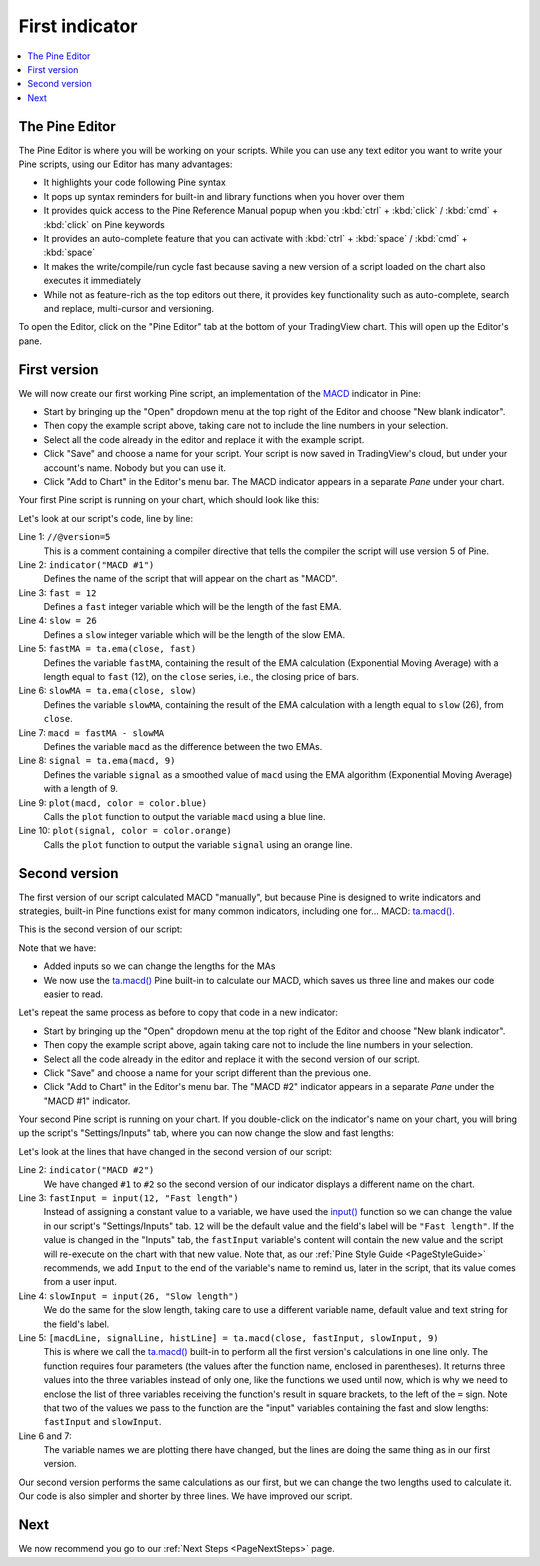 .. _PageFirstIndicator:

First indicator
===============

.. contents:: :local:
    :depth: 3

The Pine Editor
---------------

The Pine Editor is where you will be working on your scripts. While you can use any text editor you want to write your Pine scripts,
using our Editor has many advantages:

- It highlights your code following Pine syntax
- It pops up syntax reminders for built-in and library functions when you hover over them
- It provides quick access to the Pine Reference Manual popup when you :kbd:`ctrl` + :kbd:`click` / :kbd:`cmd` + :kbd:`click` on Pine keywords
- It provides an auto-complete feature that you can activate with :kbd:`ctrl` + :kbd:`space` / :kbd:`cmd` + :kbd:`space`
- It makes the write/compile/run cycle fast because saving a new version of a script loaded on the chart also executes it immediately
- While not as feature-rich as the top editors out there, it provides key functionality such as auto-complete, search and replace, multi-cursor and versioning.

To open the Editor, click on the "Pine Editor" tab at the bottom of your TradingView chart. This will open up the Editor's pane.



First version
-------------

We will now create our first working Pine script, an implementation of the
`MACD <https://www.tradingview.com/support/solutions/43000502344-macd-moving-average-convergence-divergence/>`__ indicator in Pine:

.. code-block:: pine
    :linenos:

    //@version=5
    indicator("MACD #1")
    fast = 12
    slow = 26
    fastMA = ta.ema(close, fast)
    slowMA = ta.ema(close, slow)
    macd = fastMA - slowMA
    signal = ta.ema(macd, 9)
    plot(macd, color = color.blue)
    plot(signal, color = color.orange)

- Start by bringing up the "Open" dropdown menu at the top right of the Editor and choose "New blank indicator". 
- Then copy the example script above, taking care not to include the line numbers in your selection. 
- Select all the code already in the editor and replace it with the example script. 
- Click "Save" and choose a name for your script. Your script is now saved in TradingView's cloud, but under your account's name. Nobody but you can use it.
- Click "Add to Chart" in the Editor's menu bar. The MACD indicator appears in a separate *Pane* under your chart.

Your first Pine script is running on your chart, which should look like this:

.. image:: images/FirstIndicator-Version1.png

Let's look at our script's code, line by line:

Line 1: ``//@version=5``
    This is a comment containing a compiler directive that tells the compiler the script will use version 5 of Pine.
Line 2: ``indicator("MACD #1")``
    Defines the name of the script that will appear on the chart as "MACD".
Line 3: ``fast = 12``
    Defines a ``fast`` integer variable which will be the length of the fast EMA.
Line 4: ``slow = 26``
    Defines a ``slow`` integer variable which will be the length of the slow EMA.
Line 5: ``fastMA = ta.ema(close, fast)``
    Defines the variable ``fastMA``, containing the result of the
    EMA calculation (Exponential Moving Average) with a length equal
    to ``fast`` (12), on the ``close`` series, i.e., the closing price of bars.
Line 6: ``slowMA = ta.ema(close, slow)``
    Defines the variable ``slowMA``, containing the result of the
    EMA calculation with a length equal to ``slow`` (26), from ``close``.
Line 7: ``macd = fastMA - slowMA``
    Defines the variable ``macd`` as the difference between the two EMAs.
Line 8: ``signal = ta.ema(macd, 9)``
    Defines the variable ``signal`` as a smoothed value of
    ``macd`` using the EMA algorithm (Exponential Moving Average) with
    a length of 9.
Line 9: ``plot(macd, color = color.blue)``
    Calls the ``plot`` function to output the variable ``macd`` using a blue line.
Line 10: ``plot(signal, color = color.orange)``
    Calls the ``plot`` function to output the variable ``signal`` using an orange line.


Second version
--------------

The first version of our script calculated MACD "manually", but because Pine is designed to write indicators and strategies,
built-in Pine functions exist for many common indicators, including one for... MACD: `ta.macd() <https://www.tradingview.com/pine-script-reference/v5/#fun_ta{dot}macd>`__.

This is the second version of our script:

.. code-block:: pine
    :linenos:

    //@version=5
    indicator("MACD #2")
    fastInput = input(12, "Fast length")
    slowInput = input(26, "Slow length")
    [macdLine, signalLine, histLine] = ta.macd(close, fastInput, slowInput, 9)
    plot(macdLine, color = color.blue)
    plot(signalLine, color = color.orange)

Note that we have:

- Added inputs so we can change the lengths for the MAs
- We now use the `ta.macd() <https://www.tradingview.com/pine-script-reference/v5/#fun_ta{dot}macd>`__ 
  Pine built-in to calculate our MACD, which saves us three line and makes our code easier to read.

Let's repeat the same process as before to copy that code in a new indicator:

- Start by bringing up the "Open" dropdown menu at the top right of the Editor and choose "New blank indicator". 
- Then copy the example script above, again taking care not to include the line numbers in your selection. 
- Select all the code already in the editor and replace it with the second version of our script. 
- Click "Save" and choose a name for your script different than the previous one.
- Click "Add to Chart" in the Editor's menu bar. The "MACD #2" indicator appears in a separate *Pane* under the "MACD #1" indicator.

Your second Pine script is running on your chart. If you double-click on the indicator's name on your chart, 
you will bring up the script's "Settings/Inputs" tab, where you can now change the slow and fast lengths:

.. image:: images/FirstIndicator-Version2.png

Let's look at the lines that have changed in the second version of our script:

Line 2: ``indicator("MACD #2")``
    We have changed ``#1`` to ``#2`` so the second version of our indicator displays a different name on the chart.
Line 3: ``fastInput = input(12, "Fast length")``
    Instead of assigning a constant value to a variable, we have used the `input() <https://www.tradingview.com/pine-script-reference/v5/#fun_input>`__ 
    function so we can change the value in our script's "Settings/Inputs" tab. ``12`` will be the default value and the field's label will be ``"Fast length"``.
    If the value is changed in the "Inputs" tab, the ``fastInput`` variable's content will contain the new value and the script will re-execute on the chart with that new value.
    Note that, as our :ref:`Pine Style Guide <PageStyleGuide>` recommends, we add ``Input`` to the end of the variable's name to remind us, later in the script,
    that its value comes from a user input.
Line 4: ``slowInput = input(26, "Slow length")``
    We do the same for the slow length, taking care to use a different variable name, default value and text string for the field's label.
Line 5: ``[macdLine, signalLine, histLine] = ta.macd(close, fastInput, slowInput, 9)``
    This is where we call the `ta.macd() <https://www.tradingview.com/pine-script-reference/v5/#fun_ta{dot}macd>`__ built-in to 
    perform all the first version's calculations in one line only. The function requires four parameters (the values after the function name, enclosed in parentheses).
    It returns three values into the three variables instead of only one, like the functions we used until now, which is why we need to enclose the list of three 
    variables receiving the function's result in square brackets, to the left of the ``=`` sign.
    Note that two of the values we pass to the function are the "input" variables containing the fast and slow lengths: ``fastInput`` and ``slowInput``.
Line 6 and 7:
    The variable names we are plotting there have changed, but the lines are doing the same thing as in our first version.

Our second version performs the same calculations as our first, but we can change the two lengths used to calculate it. 
Our code is also simpler and shorter by three lines. We have improved our script.



Next
----

We now recommend you go to our :ref:`Next Steps <PageNextSteps>` page.

